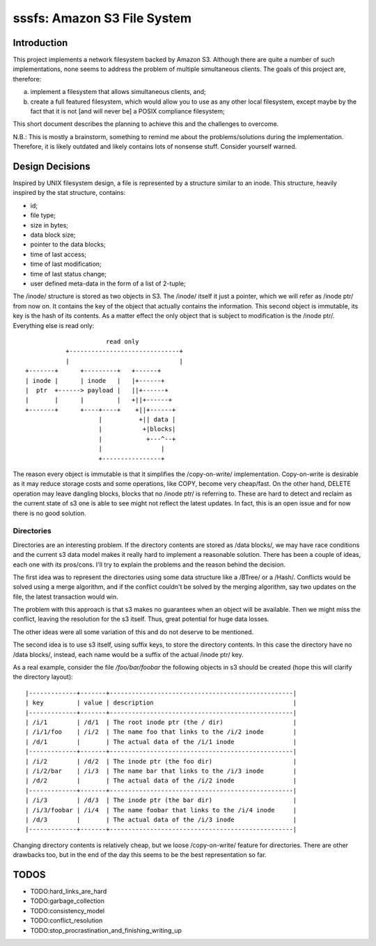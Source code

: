 ==============================
 sssfs: Amazon S3 File System
==============================

Introduction
============

This project implements a network filesystem backed by Amazon
S3. Although there are quite a number of such implementations, none
seems to address the problem of multiple simultaneous clients. The
goals of this project are, therefore:

a. implement a filesystem that allows simultaneous clients, and;
b. create a full featured filesystem, which would allow you to
   use as any other local filesystem, except maybe by the fact that it
   is not \[and will never be\] a POSIX compliance filesystem;

This short document describes the planning to achieve this and the challenges
to overcome.

N.B.: This is mostly a brainstorm, something to remind me about the
problems/solutions during the implementation. Therefore, it is likely
outdated and likely contains lots of nonsense stuff. Consider yourself
warned.

Design Decisions
================

Inspired by UNIX filesystem design, a file is represented by a
structure similar to an inode. This structure, heavily inspired by the
stat structure, contains:

* id;
* file type;
* size in bytes;
* data block size;
* pointer to the data blocks;
* time of last access;
* time of last modification;
* time of last status change;
* user defined meta-data in the form of a list of 2-tuple;

The /inode/ structure is stored as two objects in S3. The /inode/
itself it just a pointer, which we will refer as /inode ptr/ from now
on. It contains the key of the object that actually contains the
information. This second object is immutable, its key is the hash of
its contents. As a matter effect the only object that is subject to
modification is the /inode ptr/. Everything else is read only::
  
                              read only
                   +------------------------------+
                   |                              |
        +-------+      +---------+   +------+
        | inode |      | inode   |   |+------+
        |  ptr  +------> payload |   ||+------+
        |       |      |         |   +||+------+
        +-------+      +----+----+    +||+------+
                            |          +|| data |
                            |           +|blocks|
                            |            +---^--+
                            |                |
                            +----------------+

The reason every object is immutable is that it simplifies the
/copy-on-write/ implementation. Copy-on-write is desirable as it may
reduce storage costs and some operations, like COPY, become very
cheap/fast. On the other hand, DELETE operation may leave dangling
blocks, blocks that no /inode ptr/ is referring to. These are hard to
detect and reclaim as the current state of s3 one is able to see might
not reflect the latest updates. In fact, this is an open issue and for
now there is no good solution.

Directories
-----------

Directories are an interesting problem. If the directory contents are
stored as /data blocks/, we may have race conditions and the current s3
data model makes it really hard to implement a reasonable
solution. There has been a couple of ideas, each one with its
pros/cons. I'll try to explain the problems and the reason behind the
decision.

The first idea was to represent the directories using some data
structure like a /BTree/ or a /Hash/. Conflicts would be solved using
a merge algorithm, and if the conflict couldn't be solved by the
merging algorithm, say two updates on the file, the latest transaction
would win.

The problem with this approach is that s3 makes no guarantees when an
object will be available. Then we might miss the conflict, leaving the
resolution for the s3 itself. Thus, great potential for huge data
losses.

The other ideas were all some variation of this and do not deserve to
be mentioned.

The second idea is to use s3 itself, using suffix keys, to store the
directory contents. In this case the directory have no /data blocks/,
instead, each name would be a suffix of the actual /inode ptr/ key.

As a real example, consider the file `/foo/bar/foobar` the following
objects in s3 should be created (hope this will clarify the directory
layout)::

   |-------------+-------+--------------------------------------------------|
   | key         | value | description                                      |
   |-------------+-------+--------------------------------------------------|
   | /i/1        | /d/1  | The root inode ptr (the / dir)                   |
   | /i/1/foo    | /i/2  | The name foo that links to the /i/2 inode        |
   | /d/1        |       | The actual data of the /i/1 inode                |
   |-------------+-------+--------------------------------------------------|
   | /i/2        | /d/2  | The inode ptr (the foo dir)                      |
   | /i/2/bar    | /i/3  | The name bar that links to the /i/3 inode        |
   | /d/2        |       | The actual data of the /i/2 inode                |
   |-------------+-------+--------------------------------------------------|
   | /i/3        | /d/3  | The inode ptr (the bar dir)                      |
   | /i/3/foobar | /i/4  | The name foobar that links to the /i/4 inode     |
   | /d/3        |       | The actual data of the /i/3 inode                |
   |-------------+-------+--------------------------------------------------|

Changing directory contents is relatively cheap, but we loose
/copy-on-write/ feature for directories. There are other drawbacks
too, but in the end of the day this seems to be the best
representation so far.

TODOS
=====

* TODO:hard_links_are_hard
* TODO:garbage_collection
* TODO:consistency_model
* TODO:conflict_resolution
* TODO:stop_procrastination_and_finishing_writing_up
